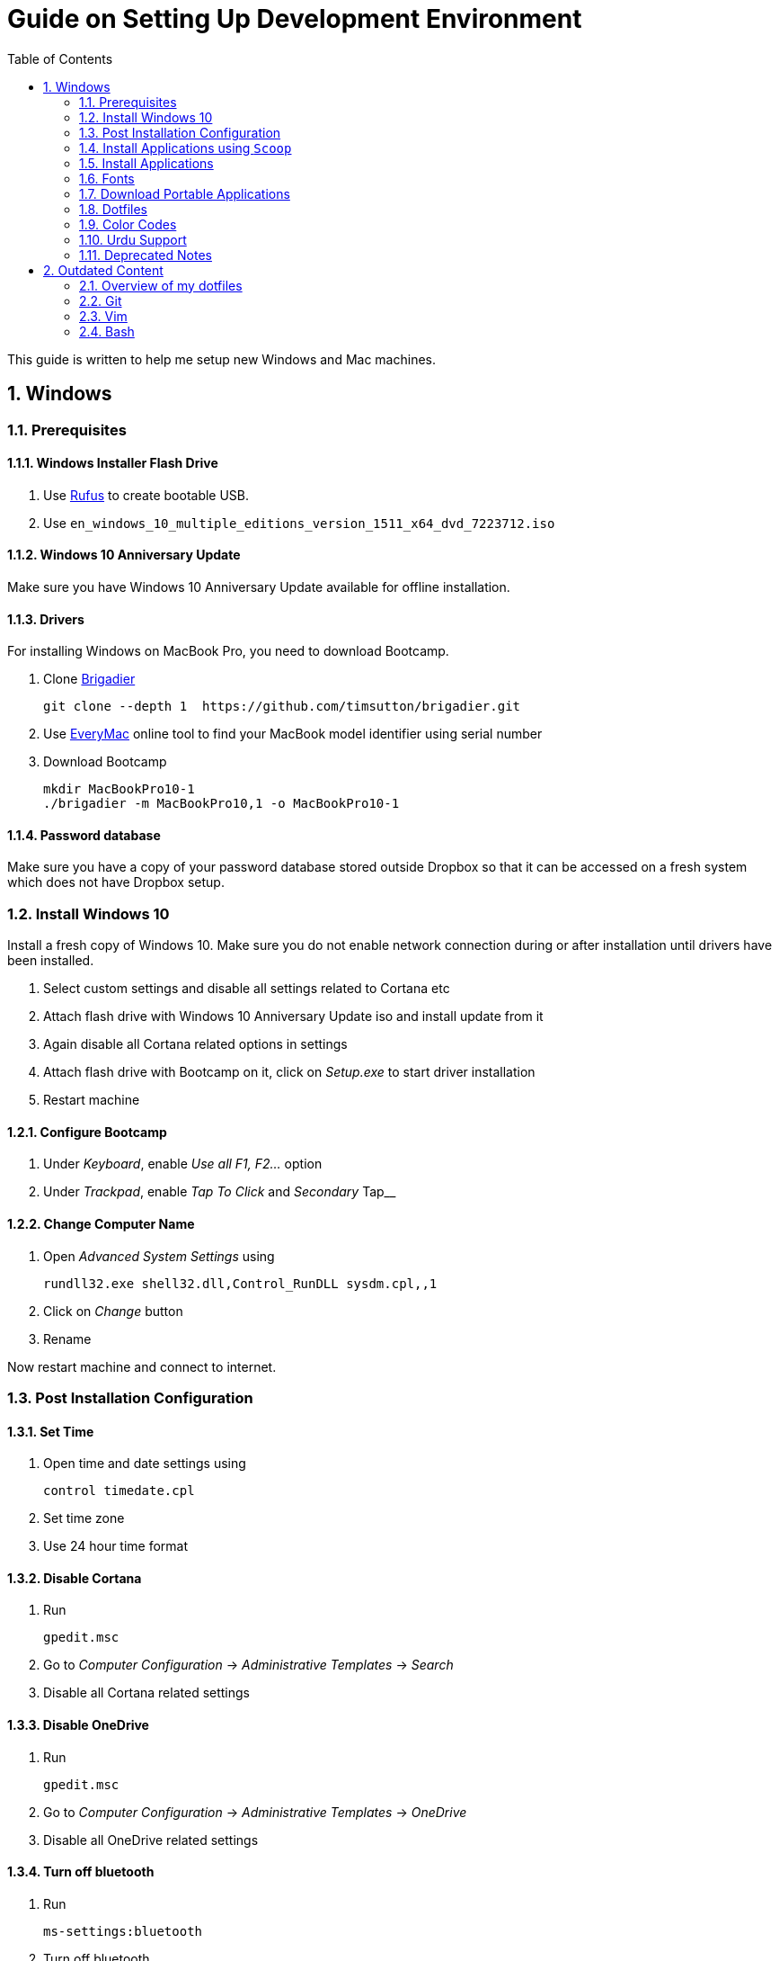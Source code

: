 = Guide on Setting Up Development Environment
:toc:
:numbered:

This guide is written to help me setup new Windows and Mac machines.

== Windows

=== Prerequisites

==== Windows Installer Flash Drive

. Use https://rufus.akeo.ie/[Rufus] to create bootable USB.
.  Use `en_windows_10_multiple_editions_version_1511_x64_dvd_7223712.iso`

==== Windows 10 Anniversary Update

Make sure you have Windows 10 Anniversary Update available for offline installation.

==== Drivers

For installing Windows on MacBook Pro, you need to download Bootcamp.

. Clone https://github.com/timsutton/brigadier[Brigadier]

    git clone --depth 1  https://github.com/timsutton/brigadier.git

. Use http://www.everymac.com/ultimate-mac-lookup/[EveryMac] online tool to find your MacBook
model identifier using serial number
. Download Bootcamp

    mkdir MacBookPro10-1
    ./brigadier -m MacBookPro10,1 -o MacBookPro10-1

==== Password database

Make sure you have a copy of your password database stored outside Dropbox so that it can be
accessed on a fresh system which does not have Dropbox setup.

=== Install Windows 10

Install a fresh copy of Windows 10. Make sure you do not enable network connection during or after
installation until drivers have been installed.

. Select custom settings and disable all settings related to Cortana etc
. Attach flash drive with Windows 10 Anniversary Update iso and install update 
from it
. Again disable all Cortana related options in settings
. Attach flash drive with Bootcamp on it, click on __Setup.exe__ to start driver installation
. Restart machine

==== Configure Bootcamp

. Under __Keyboard__, enable __Use all F1, F2...__ option
. Under __Trackpad__, enable __Tap To Click__ and __Secondary __Tap__ 

==== Change Computer Name

. Open __Advanced System Settings__ using

    rundll32.exe shell32.dll,Control_RunDLL sysdm.cpl,,1

. Click on __Change__ button
. Rename

Now restart machine and connect to internet.

=== Post Installation Configuration

==== Set Time

. Open time and date settings using

    control timedate.cpl

. Set time zone
. Use 24 hour time format

==== Disable Cortana

. Run 
    
    gpedit.msc

. Go to __Computer Configuration__ -> __Administrative Templates__ -> __Search__
. Disable all Cortana related settings

==== Disable OneDrive 

. Run 

    gpedit.msc

. Go to __Computer Configuration__ -> __Administrative Templates__ -> __OneDrive__
. Disable all OneDrive  related settings

==== Turn off bluetooth

. Run 

    ms-settings:bluetooth

. Turn off bluetooth

==== Configure Edge

. Install ublock origin for Edge from Store.
. In Edge settings,
.. Open Microsoft Edge with Previous pages
.. Open new tabs with A blank page
.. Disable offer to save password
.. Enable Send Do Not Track requests
.. Change search engine to Google

==== Map Keys

NOTE: My Windows machine is a MacBook. Left Win is actually Left Cmd key
which is right next to the space bar.

. Download and install https://sharpkeys.codeplex.com/[SharpKeys]

Use SharpKeys to,

. Map Caps Lock to Left Ctrl key
. Map Left Ctrl to Left Win key
. Map Left Win to Right Ctrl key

==== Track Pad

To invert the direction of scrolling (natural scrolling on macOS), run following command in PowerShell with administrative privileges.

```powershell
Get-ItemProperty HKLM:\SYSTEM\CurrentControlSet\Enum\HID\__\__\Device` Parameters FlipFlopWheel -EA 0 | ForEach-Object { Set-ItemProperty $_.PSPath FlipFlopWheel 1 }
Get-ItemProperty HKLM:\SYSTEM\CurrentControlSet\Enum\HID\__\__\Device` Parameters FlipFlopHScroll  -EA 0 | ForEach-Object { Set-ItemProperty $_.PSPath FlipFlopHScroll 1 }
```

See http://superuser.com/a/364353/42415[SuperUser answer] for details.

Natural direction of scrolling is how you scroll on iPhone, Android and
 other touch devices. Content scrolls in the direction of your fingers.

.Natural Scrolling

Sometimes I have a hard time to wrap my head around natural versus traditional scrolling.
Following is a simple test to figure out if we have been successful in inverting the scroll direction.
Basically, content scrolls oppositely to the direction in which you move your fingers on the trackpad.
For example, moving fingers up will make content scroll downward.

To test natural vertical scrolling is working,

. Scroll to the bottom
. Move your fingers upward on the trackpad
. If scroll bar does not budge, then vertical scrolling is natural 

To test natural horizontal scrolling is working, 

. Scroll to extreme right
. Move your fingers towards left on the trackpad
. If scroll bar does not budge then horizontal scrolling is natural

==== Mouse Properties

Open mouse properties using `control main.cpl`.

. In __Buttons__ tab, turn on __ClickLock__
.. In __Settings__, set duration to the shortest possible
. In __Pointer Options__ tab, enable __Show Location of Pointer__
. In __Wheel__ tab, change scroll speed to 1

=== Install Applications using `Scoop`

==== Install `Scoop`

Install http://scoop.sh/[Scoop].

. Open Powershell
. Run 

    Set-ExecutionPolicy RemoteSigned -scope CurrentUser
    iex (new-object net.webclient).downloadstring('https://get.scoop.sh')

==== Install applications from main bucket

Use `scoop install` to install following applications,

. ag
. curl
. git
. llvm
. lua
. openssh
. python
. ruby
. shasum
. vim
. wget
. yarn
. youtube-dl

====  Install applications from extras bucket

Add `scoop` "extras" bucket.

    scoop bucket add extras

Then install following applications,

. atom
. conemu
. firefox-developer
. rambox
. sharex
. slack
. SumatraPdf
. vscode

==== Configure Applications Post Install

===== Add ConEmu to context menu

. Open __Settings__ -> __Integration__
.. Click on __Register__ to add ConEmu to context menu
. Select __Keys & Macro__
.. Search for number
.. Change all __Win+[0-9]__ hotkey to RCtrl
. Select __Keyboard__
.. Check __Win+Numbers - activate console__

==== Configure SSH keys for Git

.Generate SSH Keys

After installing `git` and `openssh`, run `ssh-keygen` command in Powershell.

[source, powershell]
----
PS> mkdir .ssh
PS> ssh-keygen
Generating public/private rsa key pair.
Enter file in which to save the key (/c/Users/you//.ssh/id_rsa): [press enter]
Enter passphrase (empty for no passphrase): [type your password]
Enter same passphrase again: [and once more]
...
----

Add new SSH key to Github account https://github.com/settings/keys[settings]. For details see this 
https://help.github.com/articles/adding-a-new-ssh-key-to-your-github-account/[help article].

.Use Pshazz to remember SSH password

Pshazz includes a plugin for SSH that can save your SSH key password in
Windows Credential Manager so you don't need to re-type it every time you
push to your Github repo. Install it like this:

    scoop install pshazz

You should see a popup asking for your SSH key password. Enter it and check
the box to save your password. Back in your Powershell session, you should
see an Identity Added message. 
 
Whenever you start a Powershell session from
now on, Pshazz will make sure the ssh-agent is running and load your private
key using your saved password

.Test SSH connection

To make sure everything's working, restart Powershell and then run this
command

----
ssh -T git@github.com
----

After a warning or two, you should see a message like this:

----
Hi <username>! You've successfully authenticated, but GitHub does not provide shell access. 
----

https://help.github.com/articles/testing-your-ssh-connection/[Visit Github help]
for details.

=== Install Applications

. https://github.com/canton7/SyncTrayzor[SyncTazor]
.. Setup sync with other computers
. https://1password.com/downloads/[1Password]
. https://www.mozilla.org/en-US/firefox/developer/[Firefox Developer Edition]
.. Enable Firefox sync
.. Login to RescueTime plugin
.. Configure Pray Times plugin
.. Install https://agilebits.com/onepassword/extensions[1Password extension]
. https://www.rescuetime.com/get_rescuetime[RescueTime]
. https://mridgers.github.io/clink/[Clink].
. http://www.revouninstaller.com/download-freeware-version.php[Revo Uninstaller Freeware]
. Setup https://download.qt.io/archive/qt/[Qt]
.. https://www.qt.io/download-open-source/#section-9[Latest Qt Creator]
.. https://download.qt.io/archive/qt/5.5/5.5.1/[Qt `5.5.1` for Windows 32bit VS 2013]
.. CDB debugger for Qt
... Download
 https://developer.microsoft.com/en-us/windows/downloads/windows-10-sdk[Windows
 10 SDK online installer]. Offline installer is
 http://superuser.com/a/1020752/42415[not available]
... Either install it directly or choose to download only
... Installer will present a menu of features. Select __Debugging Tools for Windows__ (~100MB)
... Install it manually from download folder, if you had opted for download option
. Visual Studio 2013
. https://slproweb.com/products/Win32OpenSSL.html[Win32 OpenSSL 1.0.1 Light] into Windows System folders
. https://zealdocs.org/[ZealDocs]
.. Download Qt5 documentation
.. Download C++ documentation
. https://autohotkey.com/[AutoHotKey]
. http://www.7-zip.org/download.html[7-Zip]
. https://code.visualstudio.com/[Visual Studio Code]
.. https://marketplace.visualstudio.com/items?itemName=Shan.code-settings-sync[Visual Studio Code Settings Sync Extension]
.. Download Visual Studio Code settings using Gist ID and Personal Access
 Token stored in 1Password
. Install https://evernote.com/download/get.php?file=Win[Evernote]
. Install https://hluk.github.io/CopyQ/[CopyQ Clipboard Manager]
. MS Office
. https://www.dropbox.com/install[Dropbox]

=== Fonts

. Install https://github.com/google/fonts/tree/master/ofl/inconsolata[Inconsolata fonts]

=== Download Portable Applications

Create a folder `bin` in `%HOMEPATH%`,

----
mkdir %HOMEPATH%\bin
----

This folder is referred to as `bin` henceforth.

Download following apps and extract them in `bin` folder,

 . https://tuxproject.de/projects/vim/[Vim] 
 . http://luabinaries.sourceforge.net/[Lua] 
 .. Navigate and download from `Windows Libraries/Dynamic` folder
. http://www.softwareok.com/?Download=DontSleep[Don't Sleep Utility]
.. Set __Options__ to __Start Minimized__ and __Start with Windows__
. http://www.majorgeeks.com/files/details/windows_update_minitool.html[Windows Update MiniTool]

Add their path to `%PATH%` variable.

To edit `%PATH%` variable, open Environment Variables using 
 
----
rundll32.exe shell32.dll,Control_RunDLL sysdm.cpl,,3
----

You can check path of each command using `where` command. For example,

----
> where gvim C:\Users\talha\bin\complete-x64\gvim.exe 
----

You can use it to test each downloaded program is available from `%PATH%`.

=== Dotfiles

Create a `Repos` directory in `%HOMEPATH%`. Clone https://github.com/talha131/dotfiles[dotfiles repository].

     git clone https://github.com/talha131/dotfiles.git

==== Git

Start a `cmd` tab with administrative privilege in ConEmu. Create symbolic links thusly,

----
mklink %HOMEPATH%\.gitconfig %HOMEPATH%\Repos\dotfiles\git\gitconfig
mklink %HOMEPATH%\.githelper %HOMEPATH%\Repos\dotfiles\git\githelper
mklink %HOMEPATH%\bin\diff-highlight %HOMEPATH%\Repos\dotfiles\bin\diff-highlight
----

==== Vim

Open Vim and check you have Python2, Python3, Ruby, and Lua working, using following commands,

----
:echo has('python3')
:echo has('python')
:echo has('ruby')
:echo has('lua')
----

===== Link to Vim Configuration

Start `cmd` with administrative privilege in ConEmu. Create symbolic links thusly,

----
mklink %HOMEPATH%\.vimrc %HOMEPATH%\Repos\dotfiles\vim\vimrc
mklink /d %HOMEPATH%\.vim\ %HOMEPATH%\Repos\dotfiles\vim\vim\
----

===== Install Vim-Plug

I use https://github.com/junegunn/vim-plug[Vim-Plug] to manage my Vim
plugins. https://github.com/junegunn/vim-plug#installation[To install Vim-Plug],
open Powershell and type these commands,

[source,powershell]
----
md ~\.vim\autoload
$uri = 'https://raw.githubusercontent.com/junegunn/vim-plug/master/plug.vim'
(New-Object Net.WebClient).DownloadFile($uri, $ExecutionContext.SessionState.Path.GetUnresolvedProviderPathFromPSPath("~\.vim\autoload\plug.vim"))
----

===== Install Plugins

Open Vim, ignore errors and issue `:PlugInstall!` to install all plugins and
 themes.

Restart Vim. This time there should be no errors.

===== Add gVim to Context Menu

Portable version of Vim from Tuxproject which does not come with an
 installer. It is not automatically added to the Windows context.

To add gVim to context menu, open registry using `regedit`.

. Navigate to `HKEY_CLASSES_ROOT\*\shell`.
. Add new key `gVim` under it.
. Change value of `Default` to `Open with gVim`
. Add a new string value, named `Icon`. Set it's value to gVim executable,
in this case `"C:\Users\talha\bin\complete-x64\gvim.exe"`
. Add a new sub key under `gVim`. Name it `command`
. Set `command`'s default value to gVim executable, in this case
 `"C:\Users\talha\bin\complete-x64\gvim.exe" "%1"`

See http://superuser.com/a/37923/42415[this link] for details.

==== AutoHotKey

To auto start the AutoHotKey script every time windows starts. Start `cmd`
 with administrative privilege in ConEmu. Create symbolic links thusly,

```powershell
mklink "%APPDATA%\Microsoft\Windows\Start Menu\Programs\Startup\init.ahk" %HOMEPATH%\Repos\dotfiles\autohotkey\init.ahk
```

==== Install AutoJump

You must have Clink installed before you install AutoJump

. Clone https://github.com/wting/autojump[AutoJump]
. Add https://github.com/wting/autojump/issues/436[patch]
. Open `cmd`
. Make sure Clink is working in `cmd`
. Switch to AutoJump directory
. Install AutoJump using `python install.py`
. Successful installation will output a path, add this path your `%PATH%`.

==== Clink

You can view Clink settings and configuration directory using `clink set` command.

=== Color Codes

To have https://github.com/morhetz/gruvbox[Gruvbox] dark theme like background in `cmd` or Git shell, use following color codes:

.Color Codes
[cols="4", options="header"]
|===
|Color Values
|Red
|Green
|Blue

|Screen Background,
|44
|44
|44

|Screen Text
|218
|198
|144
|===

=== Urdu Support

. Add Urdu language support to Windows 10
. Install https://urdu.ca/2[Phonetic Keyboard]
. Install fonts
    . http://font.urduweb.org/downloads/357-decotype-naskh-regular[DecoType Naskh Regular]
    . http://font.urduweb.org/downloads/363-diwani-letter-regular[Diwani Letter Regular]
    . http://font.urduweb.org/downloads/243-khat-e-sulas-regular[Khat-e-Sulas Regular]
    . http://font.urduweb.org/downloads/244-khat-e-sulas-shipped-regular[Khat-e-Sulas Shipped Regular]
    . http://font.urduweb.org/downloads/376-old-antic-bold-regular[Old Antic Bold Regular]
    . http://www.noorehidayat.org/index.php?p=cnt&c=noorehuda.ttf[NooreHuda]
    . http://font.urduweb.org/downloads/249-jameel-noori-nastaleeq-regular[Jameel Noori Nastaleeq Regular]
    . https://brushez.com/free_download/10eoM/39610[FS Diwani]

=== Deprecated Notes

Notes under this section are currently not in use. I keep them around for probable
future use.

==== [line-through]#Disable Automatic Updates#

WARNING: This section is not relevant after Windows 10 anniversary
 update. I did not face issue with Windows update after anniversary update.

Windows 10 automatic updates messed up device drivers, rendering my machine
 unstable. I had to reinstall Windows 10 at least 10 times before learning my
 lesson to not to trust Windows 10 automatic updates.

.Disable Windows Update Service

. Open `services.msc`
. Stop and disable __Windows Update Service__

.Disable Windows Driver Update

. Open driver update setting, using

    rundll32.exe shell32.dll,Control_RunDLL sysdm.cpl,,2

. Click on __Device Installation Settings__ and disable drivers updates

Help article on https://support.microsoft.com/en-us/kb/3073930[How to
 temporarily prevent a driver update from reinstalling in Windows 10] may be
 useful, though it didn't do much for me.

.Edit Group Policy

. Open `gpedit.msc`
. __Computer Configuration__ -> __Administrative Templates__ -> __Windows Components__
-> __Windows Update__ -> __Configure Automatic Updates__
. Enable __Configure Automatic Updates__
. Choose __Notify to download and notify to install__

.Update Windows Manually

Install
 http://www.majorgeeks.com/files/details/windows_update_minitool.html[Windows
 Update MiniTool] and use it to update Windows manually.

==== [line-through]#Install Applications#

WARNING: Following applications have been replaced by their alternatives or `scoop`
manages them.

. https://conemu.github.io/en/[ConEmu Windows Terminal]
. Install http://rambox.pro/[Rambox] 
.. Enable and Setup
... Slack
... Inbox (Personal)
... Inbox (Work)
... Gmail (University)
... WhatsApp
... Telegram
... IRC Cloud
.. Setup https://github.com/saenzramiro/rambox/wiki/Inject-JavaScript-Code[auto reload for Slack]
.. Setup Google Calendar
... Url: http://google.com/calendar
... Logo: https://i.imgur.com/taT0Yxn.png
.. Setup Google Spreadsheets
... Url: https://docs.google.com/spreadsheets
... Logo: https://i.imgur.com/Ny6YHlK.png 
. Install Chocolatey Packages
.. Install https://chocolatey.org/install[Chocolatey]
. https://www.sumatrapdfreader.org/free-pdf-reader.html[Sumatra PDF]
. Install https://www.python.org/downloads/windows/[Python2 and Python3]
. Install https://rubyinstaller.org/[Ruby]
. https://git-for-windows.github.io/[Git for Windows]

==== [line-through]#diff.exe for Vim#

IMPORTANT: Tuxproject Vim does not include a `diff.exe`.
`diff` or `Gdiff` (in Vim Fugitive) may not work.
On the other hand, https://github.com/vim/vim-win32-installer[Vim Win32
Installer] is shipped with `diff`.

Check output of

----
:!where diff
----

If the result is empty or `Gdiff` is not working then add `diff.exe` from Git
 installation to your `%PATH%`.

Open your Environment Variables, edit `%PATH%` to add `C:\Program
 Files\Git\usr\bin`.

See this
 https://github.com/tpope/vim-fugitive/issues/680#issuecomment-134650380[Github
 issue] for details.

== Outdated Content

CAUTION: I need to review and update following portion of this file.

=== Overview of my dotfiles


These configuration files do not work out of the box. These are specific to my Mac OSX system.

Following are my not so comprehensive and perhaps out of date notes.

=== Git


. http://dropshado.ws/post/7844857440/gitconfig-colors[David DeSandro] blog entry is a good start point.
. http://cheat.errtheblog.com/s/git[Cheat sheets] has more comprehensive entry.

=== Vim

. https://chrome.google.com/webstore/detail/godjoomfiimiddapohpmfklhgmbfffjj[Vrome] is a Google Chrome extension.

==== Auto Close

. http://stackoverflow.com/q/883437/177116[SO thread] has got some good comments.
. I decided to use Thiago Alves/Townk's https://github.com/Townk/vim-autoclose[plugin].
. http://www.vim.org/scripts/script.php?script_id=2009[Townk's plugin tutorial].

==== Vim Markdown

. https://github.com/tpope/vim-markdown[tpope/vim-markdown] is mostly used. But it does not conceal text markers in Markdown file.
. https://github.com/xolox/vim-markdown[xolox/vim-markdown] does the concealing. See https://github.com/tpope/vim-markdown/pull/9#issuecomment-3098050[this image] for example.
. But you have to switch to xolox/vim-markdown `conceal` branch to get his code. Use `git checkout -b conceal remotes/origin/conceal` to
    checkout the branch.

==== Fuzzy File Finder

. I tried https://wincent.com/products/command-t/[command-t] but I could not make it work. It requires that your copy of Vim should be compiled with the same version of ruby with which you compiled command-t, which effectively means you have to compile Vim yourself.
. I took the easier way, use http://kien.github.com/ctrlp.vim/[CtrlP]. It is basically the same as Command-T but written in pure Vimscript. This means it neither requires Ruby support enabled in Vim nor does it require the compilation of some Ruby extension implemented in C.
. Other extensions are either not what I wanted, for example, http://www.vim.org/scripts/script.php?script_id%3D2050[LustyJuggler], or not actively maintained any more like http://www.vim.org/scripts/script.php?script_id%3D1984[FuzzyFinder] and https://github.com/jamis/fuzzy_file_finder[fuzzy file finder].

=== Bash

. Bash completion depends on bash\_completion package. MacPorts users can do `sudo port install git-core +bash_completion`.
. http://blog.bitfluent.com/post/27983389/git-utilities-you-cant-live-without[Git Utilities You Can't Live Without] blog entry has an entry for Git aware PS1.
